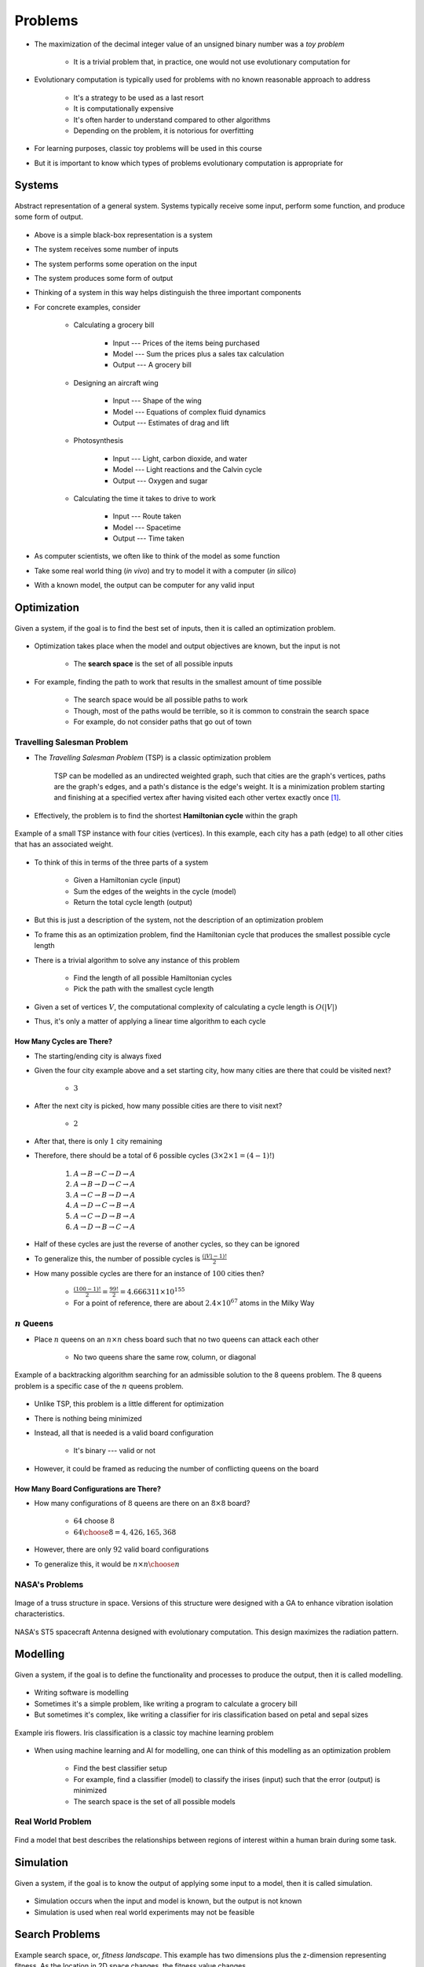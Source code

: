********
Problems
********

* The maximization of the decimal integer value of an unsigned binary number was a *toy problem*

    * It is a trivial problem that, in practice, one would not use evolutionary computation for


* Evolutionary computation is typically used for problems with no known reasonable approach to address

    * It's a strategy to be used as a last resort
    * It is computationally expensive
    * It's often harder to understand compared to other algorithms
    * Depending on the problem, it is notorious for overfitting


* For learning purposes, classic toy problems will be used in this course
* But it is important to know which types of problems evolutionary computation is appropriate for



Systems
=======

.. figure:: system_box.png
    :width: 500 px
    :align: center

    Abstract representation of a general system. Systems typically receive some input, perform some function, and
    produce some form of output.


* Above is a simple black-box representation is a system
* The system receives some number of inputs
* The system performs some operation on the input
* The system produces some form of output

* Thinking of a system in this way helps distinguish the three important components

* For concrete examples, consider

    * Calculating a grocery bill

        * Input --- Prices of the items being purchased
        * Model --- Sum the prices plus a sales tax calculation
        * Output --- A grocery bill


    * Designing an aircraft wing

        * Input --- Shape of the wing
        * Model --- Equations of complex fluid dynamics
        * Output --- Estimates of drag and lift


    * Photosynthesis

        * Input --- Light, carbon dioxide, and water
        * Model --- Light reactions and the Calvin cycle
        * Output --- Oxygen and sugar


    * Calculating the time it takes to drive to work

        * Input --- Route taken
        * Model --- Spacetime
        * Output --- Time taken



* As computer scientists, we often like to think of the model as some function
* Take some real world thing (*in vivo*) and try to model it with a computer (*in silico*)
* With a known model, the output can be computer for any valid input



Optimization
============

.. figure:: system_optimization.png
    :width: 500 px
    :align: center

    Given a system, if the goal is to find the best set of inputs, then it is called an optimization problem.


* Optimization takes place when the model and output objectives are known, but the input is not

    * The **search space** is the set of all possible inputs


* For example, finding the path to work that results in the smallest amount of time possible

    * The search space would be all possible paths to work
    * Though, most of the paths would be terrible, so it is common to constrain the search space
    * For example, do not consider paths that go out of town


Travelling Salesman Problem
---------------------------

* The *Travelling Salesman Problem* (TSP) is a classic optimization problem

    TSP can be modelled as an undirected weighted graph, such that cities are the graph's vertices, paths are the
    graph's edges, and a path's distance is the edge's weight. It is a minimization problem starting and finishing at a
    specified vertex after having visited each other vertex exactly once [#]_.




* Effectively, the problem is to find the shortest **Hamiltonian cycle** within the graph

.. figure:: tsp_example.png
    :width: 333 px
    :align: center
    :target: https://en.wikipedia.org/wiki/Travelling_salesman_problem

    Example of a small TSP instance with four cities (vertices). In this example, each city has a path (edge) to all
    other cities that has an associated weight.


* To think of this in terms of the three parts of a system

    * Given a Hamiltonian cycle (input)
    * Sum the edges of the weights in the cycle (model)
    * Return the total cycle length (output)


* But this is just a description of the system, not the description of an optimization problem
* To frame this as an optimization problem, find the Hamiltonian cycle that produces the smallest possible cycle length

* There is a trivial algorithm to solve any instance of this problem

    * Find the length of all possible Hamiltonian cycles
    * Pick the path with the smallest cycle length


* Given a set of vertices :math:`V`, the computational complexity of calculating a cycle length is :math:`O(|V|)`
* Thus, it's only a matter of applying a linear time algorithm to each cycle


How Many Cycles are There?
^^^^^^^^^^^^^^^^^^^^^^^^^^

* The starting/ending city is always fixed
* Given the four city example above and a set starting city, how many cities are there that could be visited next?

    * :math:`3`


* After the next city is picked, how many possible cities are there to visit next?

    * :math:`2`


* After that, there is only :math:`1` city remaining
* Therefore, there should be a total of 6 possible cycles (:math:`3 \times 2 \times 1 = (4 - 1)!`)

    #. :math:`A \rightarrow B \rightarrow C \rightarrow D \rightarrow A`
    #. :math:`A \rightarrow B \rightarrow D \rightarrow C \rightarrow A`
    #. :math:`A \rightarrow C \rightarrow B \rightarrow D \rightarrow A`
    #. :math:`A \rightarrow D \rightarrow C \rightarrow B \rightarrow A`
    #. :math:`A \rightarrow C \rightarrow D \rightarrow B \rightarrow A`
    #. :math:`A \rightarrow D \rightarrow B \rightarrow C \rightarrow A`


* Half of these cycles are just the reverse of another cycles, so they can be ignored
* To generalize this, the number of possible cycles is :math:`\frac{(|V|-1)!}{2}`

* How many possible cycles are there for an instance of :math:`100` cities then?

    * :math:`\frac{(100-1)!}{2} = \frac{99!}{2} = 4.666311\times10^{155}`
    * For a point of reference, there are about :math:`2.4\times10^{67}` atoms in the Milky Way


:math:`n` Queens
----------------

* Place :math:`n` queens on an :math:`n \times n` chess board such that no two queens can attack each other

    * No two queens share the same row, column, or diagonal


.. figure:: 8_queens_example.gif
    :width: 352 px
    :align: center
    :target: https://en.wikipedia.org/wiki/Eight_queens_puzzle

    Example of a backtracking algorithm searching for an admissible solution to the 8 queens problem. The 8 queens
    problem is a specific case of the :math:`n` queens problem.


* Unlike TSP, this problem is a little different for optimization
* There is nothing being minimized
* Instead, all that is needed is a valid board configuration

    * It's binary --- valid or not


* However, it could be framed as reducing the number of conflicting queens on the board


How Many Board Configurations are There?
^^^^^^^^^^^^^^^^^^^^^^^^^^^^^^^^^^^^^^^^

* How many configurations of :math:`8` queens are there on an :math:`8 \times 8` board?

    * :math:`64` choose :math:`8`
    * :math:`{64 \choose 8} = 4,426,165,368`


* However, there are only :math:`92` valid board configurations
* To generalize this, it would be :math:`n \times n \choose n`


NASA's Problems
---------------

.. figure:: nasa_truss.png
    :width: 333 px
    :align: center
    :target: http://www.soton.ac.uk/~ajk/truss/welcome.html

    Image of a truss structure in space. Versions of this structure were designed with a GA to enhance vibration
    isolation characteristics.


.. figure:: nasa_antenna.png
    :width: 333 px
    :align: center
    :target: https://en.wikipedia.org/wiki/Genetic_algorithm

    NASA's ST5 spacecraft Antenna designed with evolutionary computation. This design maximizes the radiation pattern.



Modelling
=========

.. figure:: system_modelling.png
    :width: 500 px
    :align: center

    Given a system, if the goal is to define the functionality and processes to produce the output, then it is called
    modelling.


* Writing software is modelling
* Sometimes it's a simple problem, like writing a program to calculate a grocery bill
* But sometimes it's complex, like writing a classifier for iris classification based on petal and sepal sizes

.. figure:: iris_classification.png
    :width: 500 px
    :align: center
    :target: https://en.wikipedia.org/wiki/Iris_flower_data_set

    Example iris flowers. Iris classification is a classic toy machine learning problem


* When using machine learning and AI for modelling, one can think of this modelling as an optimization problem

    * Find the best classifier setup
    * For example, find a classifier (model) to classify the irises (input) such that the error (output) is minimized
    * The search space is the set of all possible models


Real World Problem
------------------

.. figure:: brain_modelling.png
    :width: 333 px
    :align: center

    Find a model that best describes the relationships between regions of interest within a human brain during some
    task.



Simulation
==========

.. figure:: system_simulation.png
    :width: 500 px
    :align: center

    Given a system, if the goal is to know the output of applying some input to a model, then it is called simulation.


* Simulation occurs when the input and model is known, but the output is not known
* Simulation is used when real world experiments may not be feasible



Search Problems
===============

.. figure:: search_space.png
    :width: 500 px
    :align: center
    :target: https://en.wikipedia.org/wiki/Fitness_landscape

    Example search space, or, *fitness landscape*. This example has two dimensions plus the z-dimension representing
    fitness. As the location in 2D space changes, the fitness value changes.


* If the search space is small enough, then it may be possible to enumerate all possible configurations
* However, the search space can be enormous, or even infinite

* When framing problems as a search problem, one can think of the problem solver as a mechanism to traverse that space

    * For example, a GA traversing the search space of all possible Hamiltonian cycles for a TSP instance


* It also allows for asking questions like

    * What is a *good* way to traverse the space?
    * Can the search be changed?
    * Can a feature of the search space be exploited?
    * Can the space be constrained or simplified?



Optimization vs Constraints
===========================


Hardness
========


Continuous vs Discrete
----------------------


What to Know About Hardness
---------------------------


For Next Class
==============

* TBD


----------------------

.. [#] `From Wikipedia <https://en.wikipedia.org/wiki/Travelling_salesman_problem#Description>`_